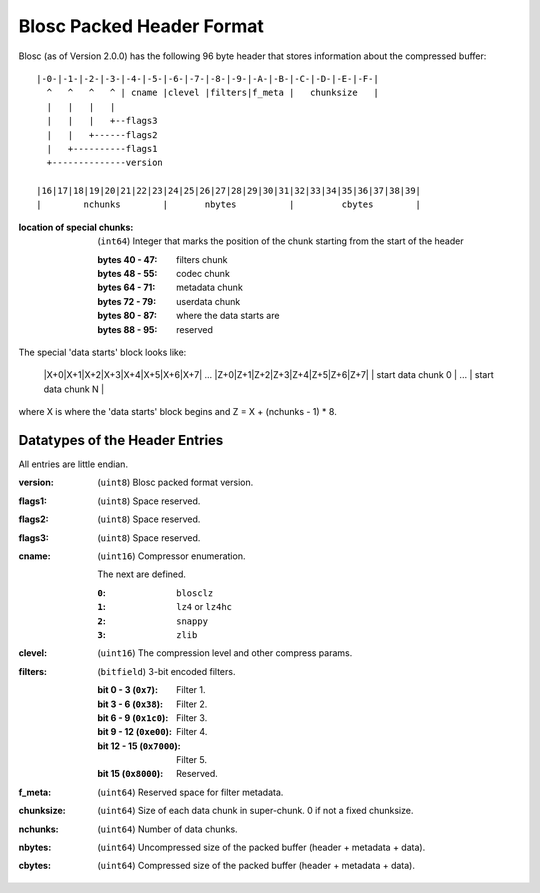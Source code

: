 Blosc Packed Header Format
==========================

Blosc (as of Version 2.0.0) has the following 96 byte header that stores
information about the compressed buffer::

    |-0-|-1-|-2-|-3-|-4-|-5-|-6-|-7-|-8-|-9-|-A-|-B-|-C-|-D-|-E-|-F-|
      ^   ^   ^   ^ | cname |clevel |filters|f_meta |   chunksize   |
      |   |   |   |
      |   |   |   +--flags3
      |   |   +------flags2
      |   +----------flags1
      +--------------version

    |16|17|18|19|20|21|22|23|24|25|26|27|28|29|30|31|32|33|34|35|36|37|38|39|
    |        nchunks        |       nbytes          |         cbytes        |

:location of special chunks:
    (``int64``) Integer that marks the position of the chunk starting from the start of the header

    :bytes 40 - 47:  filters chunk
    :bytes 48 - 55:  codec chunk
    :bytes 64 - 71:  metadata chunk
    :bytes 72 - 79:  userdata chunk
    :bytes 80 - 87:  where the data starts are
    :bytes 88 - 95:  reserved

The special 'data starts' block looks like:

    |X+0|X+1|X+2|X+3|X+4|X+5|X+6|X+7| ... |Z+0|Z+1|Z+2|Z+3|Z+4|Z+5|Z+6|Z+7|
    |      start data chunk 0       | ... |     start data chunk N        |

where X is where the 'data starts' block begins and Z = X + (nchunks - 1) * 8.


Datatypes of the Header Entries
-------------------------------

All entries are little endian.

:version:
    (``uint8``) Blosc packed format version.
:flags1:
    (``uint8``) Space reserved.
:flags2:
    (``uint8``) Space reserved.
:flags3:
    (``uint8``) Space reserved.
:cname:
    (``uint16``) Compressor enumeration.

    The next are defined.

    :``0``:
        ``blosclz``
    :``1``:
        ``lz4`` or ``lz4hc``
    :``2``:
        ``snappy``
    :``3``:
        ``zlib``

:clevel:
    (``uint16``) The compression level and other compress params.
:filters:
    (``bitfield``) 3-bit encoded filters.

    :bit 0 - 3 (``0x7``):
        Filter 1.
    :bit 3 - 6 (``0x38``):
        Filter 2.
    :bit 6 - 9 (``0x1c0``):
        Filter 3.
    :bit 9 - 12 (``0xe00``):
        Filter 4.
    :bit 12 - 15 (``0x7000``):
        Filter 5.
    :bit 15 (``0x8000``):
        Reserved.

:f_meta:
    (``uint64``) Reserved space for filter metadata.
:chunksize:
    (``uint64``) Size of each data chunk in super-chunk.  0 if not a fixed chunksize.
:nchunks:
    (``uint64``) Number of data chunks.
:nbytes:
    (``uint64``) Uncompressed size of the packed buffer (header + metadata + data).
:cbytes:
    (``uint64``) Compressed size of the packed buffer (header + metadata + data).
